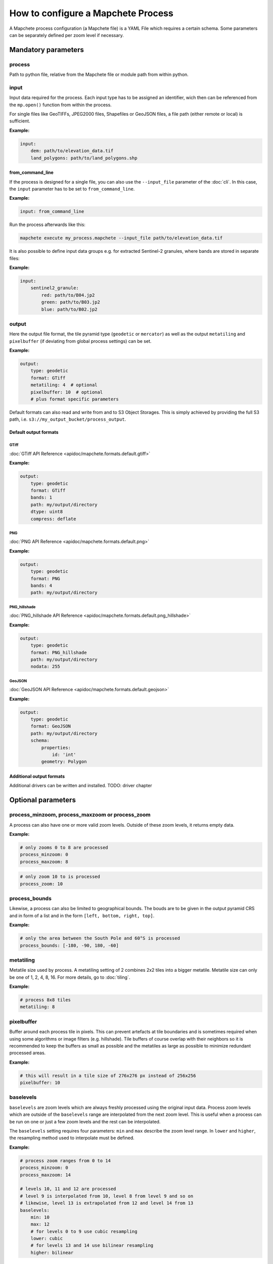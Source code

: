 ===================================
How to configure a Mapchete Process
===================================

A Mapchete process configuration (a Mapchete file) is a YAML File which
requires a certain schema. Some parameters can be separately defined per zoom
level if necessary.


--------------------
Mandatory parameters
--------------------


process
=======

Path to python file, relative from the Mapchete file or module path from within python.


input
=====

Input data required for the process. Each input type has to be assigned an
identifier, wich then can be referenced from the ``mp.open()`` function
from within the process.

For single files like GeoTIFFs, JPEG2000 files, Shapefiles or GeoJSON files,
a file path (either remote or local) is sufficient.

**Example:**

.. code-block:: yaml

    input:
        dem: path/to/elevation_data.tif
        land_polygons: path/to/land_polygons.shp

from_command_line
-----------------

If the process is designed for a single file, you can also use the
``--input_file`` parameter of the :doc:`cli`. In this case, the ``input``
parameter has to be set to ``from_command_line``.

**Example:**

.. code-block:: yaml

    input: from_command_line

Run the process afterwards like this:

.. code-block:: shell

    mapchete execute my_process.mapchete --input_file path/to/elevation_data.tif

It is also possible to define input data groups e.g. for extracted Sentinel-2
granules, where bands are stored in separate files:

**Example:**

.. code-block:: yaml

    input:
        sentinel2_granule:
            red: path/to/B04.jp2
            green: path/to/B03.jp2
            blue: path/to/B02.jp2


output
======

Here the output file format, the tile pyramid type (``geodetic`` or
``mercator``) as well as the output ``metatiling`` and ``pixelbuffer`` (if
deviating from global process settings) can be set.

**Example:**

.. code-block:: yaml

    output:
        type: geodetic
        format: GTiff
        metatiling: 4  # optional
        pixelbuffer: 10  # optional
        # plus format specific parameters


Default formats can also read and write from and to S3 Object Storages. This is simply
achieved by providing the full S3 path, i.e. ``s3://my_output_bucket/process_output``.


Default output formats
----------------------

GTiff
~~~~~

:doc:`GTiff API Reference <apidoc/mapchete.formats.default.gtiff>`

**Example:**

.. code-block:: yaml

    output:
        type: geodetic
        format: GTiff
        bands: 1
        path: my/output/directory
        dtype: uint8
        compress: deflate


PNG
~~~

:doc:`PNG API Reference <apidoc/mapchete.formats.default.png>`

**Example:**

.. code-block:: yaml

    output:
        type: geodetic
        format: PNG
        bands: 4
        path: my/output/directory


PNG_hillshade
~~~~~~~~~~~~~

:doc:`PNG_hillshade API Reference <apidoc/mapchete.formats.default.png_hillshade>`

**Example:**

.. code-block:: yaml

    output:
        type: geodetic
        format: PNG_hillshade
        path: my/output/directory
        nodata: 255


GeoJSON
~~~~~~~

:doc:`GeoJSON API Reference <apidoc/mapchete.formats.default.geojson>`

**Example:**

.. code-block:: yaml

    output:
        type: geodetic
        format: GeoJSON
        path: my/output/directory
        schema:
            properties:
                id: 'int'
            geometry: Polygon


Additional output formats
-------------------------

Additional drivers can be written and installed. TODO: driver chapter


-------------------
Optional parameters
-------------------

process_minzoom, process_maxzoom or process_zoom
================================================

A process can also have one or more valid zoom levels. Outside of these zoom
levels, it returns empty data.

**Example:**

.. code-block:: yaml

    # only zooms 0 to 8 are processed
    process_minzoom: 0
    process_maxzoom: 8


.. code-block:: yaml

    # only zoom 10 to is processed
    process_zoom: 10


process_bounds
==============

Likewise, a process can also be limited to geographical bounds. The bouds are
to be given in the output pyramid CRS and in form of a list and in the form
``[left, bottom, right, top]``.

**Example:**

.. code-block:: yaml

    # only the area between the South Pole and 60°S is processed
    process_bounds: [-180, -90, 180, -60]


metatiling
==========

Metatile size used by process. A metatiling setting of 2 combines 2x2 tiles into
a bigger metatile. Metatile size can only be one of 1, 2, 4, 8, 16. For more
details, go to :doc:`tiling`.


**Example:**

.. code-block:: yaml

    # process 8x8 tiles
    metatiling: 8


pixelbuffer
===========

Buffer around each process tile in pixels. This can prevent artefacts at tile
boundaries and is sometimes required when using some algorithms or image filters
(e.g. hillshade). Tile buffers of course overlap with their neighbors so it is
recommended to keep the buffers as small as possible and the metatiles as large
as possible to minimize redundant processed areas.

**Example:**

.. code-block:: yaml

    # this will result in a tile size of 276x276 px instead of 256x256
    pixelbuffer: 10


baselevels
==========

``baselevels`` are zoom levels which are always freshly processed using the
original input data. Process zoom levels which are outside of the ``baselevels``
range are interpolated from the next zoom level. This is useful when a process
can be run on one or just a few zoom levels and the rest can be interpolated.

The ``baselevels`` setting requires four parameters: ``min`` and ``max``
describe the zoom level range. In ``lower`` and ``higher``, the resampling
method used to interpolate must be defined.

**Example:**

.. code-block:: yaml

    # process zoom ranges from 0 to 14
    process_minzoom: 0
    process_maxzoom: 14

    # levels 10, 11 and 12 are processed
    # level 9 is interpolated from 10, level 8 from level 9 and so on
    # likewise, level 13 is extrapolated from 12 and level 14 from 13
    baselevels:
        min: 10
        max: 12
        # for levels 0 to 9 use cubic resampling
        lower: cubic
        # for levels 13 and 14 use bilinear resampling
        higher: bilinear


-----------------------
User defined parameters
-----------------------

All other entries used in the Mapchete file are considered user specific and can
be accessed using ``mp.params`` from within the Process class. ``mp.params``
is a dictionary which contains all parameters.

**Example:**

Mapchete file:

.. code-block:: yaml

    scaling: 2.0

Process file:

.. code-block:: python

    def execute(mp):
        scaling = mp.params["scaling"]  # scaling now has the value 2.0


-------------------------------
Zoom level dependent parameters
-------------------------------

User defined parameters can be adapted for zoom levels. This is usefull if a
process needs different input parameters for different scales (i.e. zoom
levels). ``mp.params`` will always provide a configuration snapshot for the
zoom level of the current tile.

This can be triggered by adding another level to the YAML file using one of the
following prefixes:

- ``zoom=`` *zoom_level*
- ``zoom<=`` *zoom_level*
- ``zoom<`` *zoom_level*
- ``zoom>=`` *zoom_level*
- ``zoom>`` *zoom_level*

**Example:**

Mapchete file:

.. code-block:: yaml

    scaling:
        zoom<=8: 2.0
        zoom>8: 1.5

Process file:

.. code-block:: python

    def execute(mp):
        scaling = mp.params["scaling"]
        # scaling has the value 2.0 if the current tile is from zoom 8 or
        # lower and 1.5 from zoom 9 or higher

This works likewise for input data:

.. code-block:: yaml

    input:
        land_polygons:
            zoom<=10: land_polygons_simplified.shp
            zoom>10: land_polygons.shp

.. code-block:: python

    def execute(mp):
        with mp.open("land_polygons") as polygons:
            p = polygons.read()
            # if the current tile zoom is 10 or lower, features from
            # land_polygons_simplified.shp are returned, if the tile zoom
            # is 11 or higher, features from land_polygons.shp are returned
